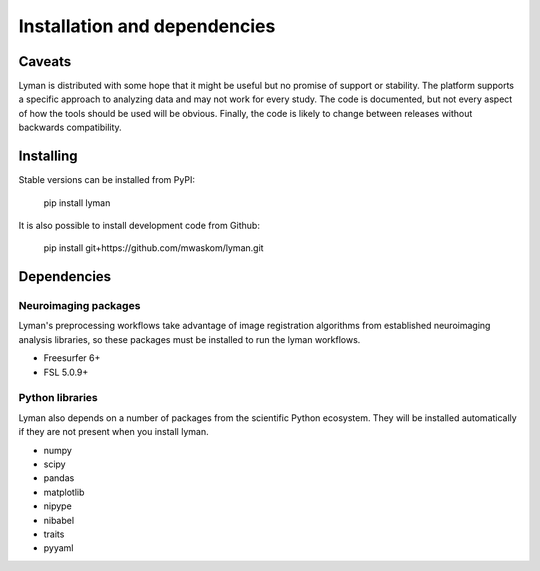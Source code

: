 .. _installing:

Installation and dependencies
=============================

Caveats
-------

Lyman is distributed with some hope that it might be useful but no promise of
support or stability. The platform supports a specific approach to analyzing
data and may not work for every study. The code is documented, but not every
aspect of how the tools should be used will be obvious. Finally, the code is likely to change between releases without backwards compatibility.

Installing
----------

Stable versions can be installed from PyPI:

    pip install lyman

It is also possible to install development code from Github:

    pip install git+https://github.com/mwaskom/lyman.git

Dependencies
------------

Neuroimaging packages
~~~~~~~~~~~~~~~~~~~~~

Lyman's preprocessing workflows take advantage of image registration algorithms
from established neuroimaging analysis libraries, so these packages must be
installed to run the lyman workflows.

- Freesurfer 6+

- FSL 5.0.9+

Python libraries 
~~~~~~~~~~~~~~~~

Lyman also depends on a number of packages from the scientific Python
ecosystem. They will be installed automatically if they are not present when you install lyman.

- numpy

- scipy

- pandas

- matplotlib

- nipype

- nibabel

- traits

- pyyaml
